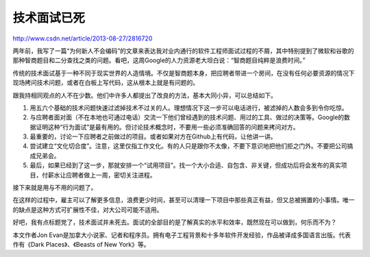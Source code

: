 ===========================
技术面试已死
===========================

http://www.csdn.net/article/2013-08-27/2816720

两年前，我写了一篇“为何新人不会编码”的文章来表达我对业内通行的软件工程师面试过程的不屑，其中特别提到了微软和谷歌的那种智商题目和二分查找之类的问题。看吧，这周Google的人力资源老大坦白说：“智商题目纯粹是浪费时间。”

传统的技术面试基于一种不同于现实世界的人造情境。不仅是智商题本身，把应聘者带进一个房间，在没有任何必要资源的情况下现场拷问技术问题，或者在白板上写代码，这从根本上就是有问题的。

跟我持相同观点的人不在少数。他们中许多人都提出了改良的方法，基本大同小异，可以总结如下。

1. 用五六个基础的技术问题快速过滤掉技术不过关的人。理想情况下这一步可以电话进行，被滤掉的人数会多到令你吃惊。
2. 与应聘者面对面（不在本地也可通过电话）交流一下他们曾经遇到的技术问题、用过的工具、做过的决策等。Google的数据证明这种“行为面试”是最有用的。但讨论技术概念时，不要用一些必须准确回答的问题来拷问对方。
3. 最重要的，讨论一下应聘者之前做过的项目。或者如果对方在Github上有代码，让他讲一讲。
4. 尝试建立“文化切合度”。注意，这里仅指工作文化。有的人只是跟你不太像，不要下意识地把他们拒之门外。不要把公司搞成兄弟会。
5. 最后，如果已经到了这一步，那就安排一个“试用项目”。找一个大小合适、自包含、非关键，但成功后将会发布的真实项目，付薪水让应聘者做上一周，密切关注进程。
    

接下来就是用与不用的问题了。

在这样的过程中，雇主可以了解更多信息，浪费更少时间，甚至可以清理一下项目中那些真正有益，但又总被搁置的小事情。唯一的缺点是这种方式可扩展性不佳，对大公司可能不适用。

好吧，我有点标题党了，技术面试并未死去。面试的全部目的是了解真实的水平和效率，既然现在可以做到，何乐而不为？

本文作者Jon Evan是加拿大小说家、记者和程序员。拥有电子工程背景和十多年软件开发经验，作品被译成多国语言出版。代表作有《Dark Places》、《Beasts of New York》等。